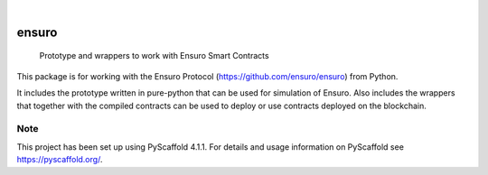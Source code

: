 .. These are examples of badges you might want to add to your README:
   please update the URLs accordingly

    .. image:: https://api.cirrus-ci.com/github/<USER>/ensuro.svg?branch=main
        :alt: Built Status
        :target: https://cirrus-ci.com/github/<USER>/ensuro
    .. image:: https://readthedocs.org/projects/ensuro/badge/?version=latest
        :alt: ReadTheDocs
        :target: https://ensuro.readthedocs.io/en/stable/
    .. image:: https://img.shields.io/coveralls/github/<USER>/ensuro/main.svg
        :alt: Coveralls
        :target: https://coveralls.io/r/<USER>/ensuro
    .. image:: https://img.shields.io/pypi/v/ensuro.svg
        :alt: PyPI-Server
        :target: https://pypi.org/project/ensuro/
    .. image:: https://img.shields.io/conda/vn/conda-forge/ensuro.svg
        :alt: Conda-Forge
        :target: https://anaconda.org/conda-forge/ensuro
    .. image:: https://pepy.tech/badge/ensuro/month
        :alt: Monthly Downloads
        :target: https://pepy.tech/project/ensuro
    .. image:: https://img.shields.io/twitter/url/http/shields.io.svg?style=social&label=Twitter
        :alt: Twitter
        :target: https://twitter.com/ensuro

.. image:: https://img.shields.io/badge/-PyScaffold-005CA0?logo=pyscaffold
    :alt: Project generated with PyScaffold
    :target: https://pyscaffold.org/

|

======
ensuro
======


    Prototype and wrappers to work with Ensuro Smart Contracts


This package is for working with the Ensuro Protocol (https://github.com/ensuro/ensuro) from Python.

It includes the prototype written in pure-python that can be used for simulation of Ensuro. Also includes
the wrappers that together with the compiled contracts can be used to deploy or use contracts deployed on the
blockchain.


.. _pyscaffold-notes:

Note
====

This project has been set up using PyScaffold 4.1.1. For details and usage
information on PyScaffold see https://pyscaffold.org/.

